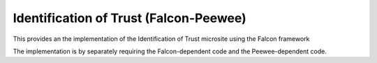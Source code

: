 =======================================
Identification of Trust (Falcon-Peewee)
=======================================

This provides an the implementation of the Identification of Trust microsite using the
Falcon framework

The implementation is by separately requiring the Falcon-dependent code and the
Peewee-dependent code.


